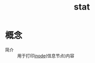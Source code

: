 :PROPERTIES:
:ID:       2e96384b-e49b-45b1-a51a-8cbc252c7d4a
:END:
#+title: stat

* 概念
- 简介 :: 用于打印[[id:e52f1042-98f2-4da2-a25d-10cacc3b2192][inode]](信息节点)内容
